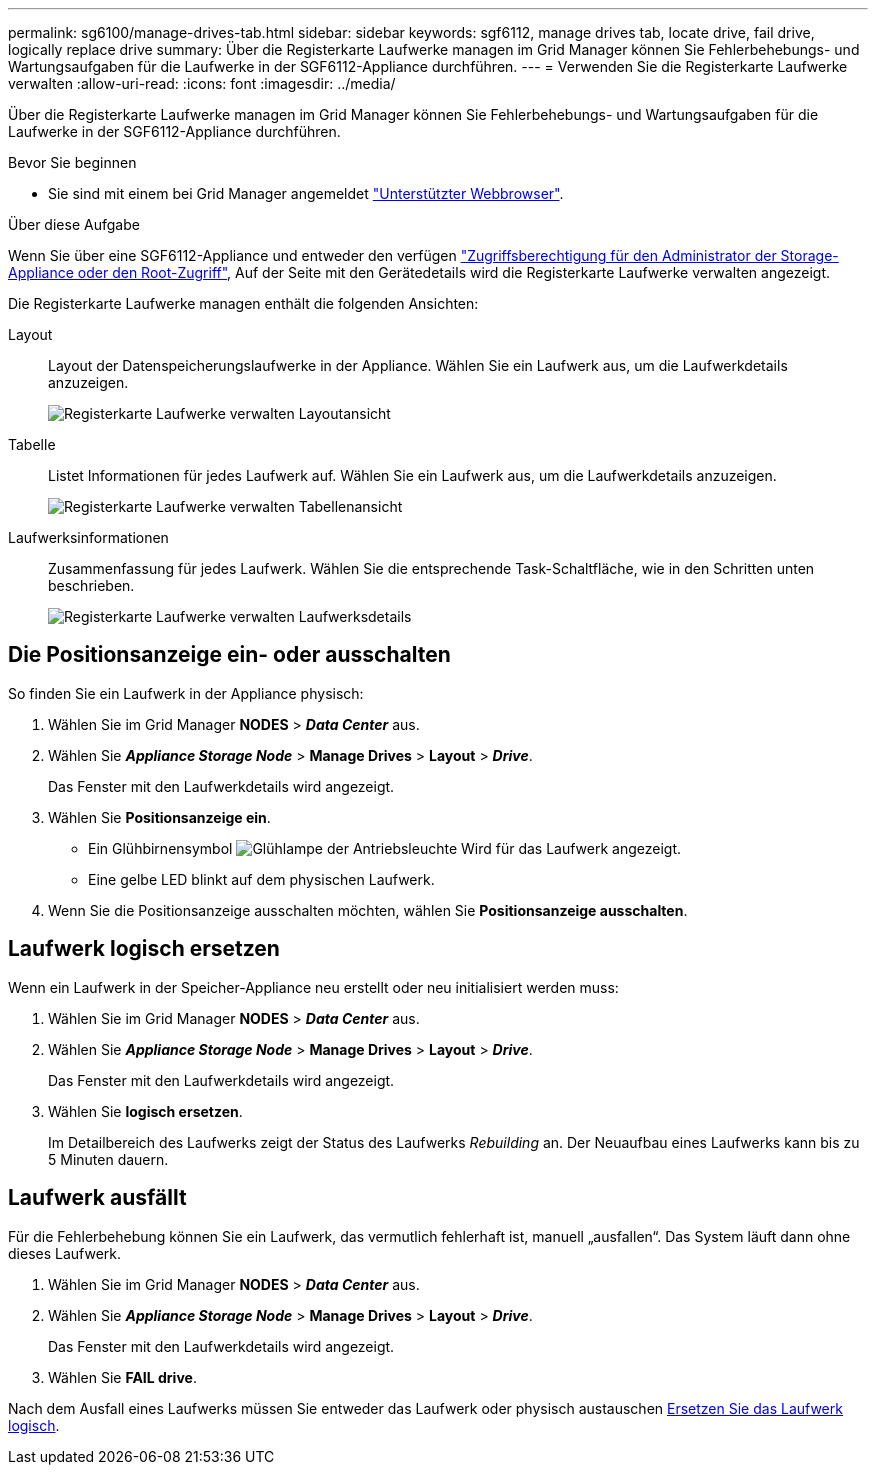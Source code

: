---
permalink: sg6100/manage-drives-tab.html 
sidebar: sidebar 
keywords: sgf6112, manage drives tab, locate drive, fail drive, logically replace drive 
summary: Über die Registerkarte Laufwerke managen im Grid Manager können Sie Fehlerbehebungs- und Wartungsaufgaben für die Laufwerke in der SGF6112-Appliance durchführen. 
---
= Verwenden Sie die Registerkarte Laufwerke verwalten
:allow-uri-read: 
:icons: font
:imagesdir: ../media/


[role="lead"]
Über die Registerkarte Laufwerke managen im Grid Manager können Sie Fehlerbehebungs- und Wartungsaufgaben für die Laufwerke in der SGF6112-Appliance durchführen.

.Bevor Sie beginnen
* Sie sind mit einem bei Grid Manager angemeldet https://docs.netapp.com/us-en/storagegrid-118/admin/web-browser-requirements.html["Unterstützter Webbrowser"^].


.Über diese Aufgabe
Wenn Sie über eine SGF6112-Appliance und entweder den verfügen https://docs.netapp.com/us-en/storagegrid-118/admin/admin-group-permissions.html["Zugriffsberechtigung für den Administrator der Storage-Appliance oder den Root-Zugriff"^], Auf der Seite mit den Gerätedetails wird die Registerkarte Laufwerke verwalten angezeigt.

Die Registerkarte Laufwerke managen enthält die folgenden Ansichten:

Layout:: Layout der Datenspeicherungslaufwerke in der Appliance. Wählen Sie ein Laufwerk aus, um die Laufwerkdetails anzuzeigen.
+
--
image:../media/manage_drives_tab.png["Registerkarte Laufwerke verwalten Layoutansicht"]

--
Tabelle:: Listet Informationen für jedes Laufwerk auf. Wählen Sie ein Laufwerk aus, um die Laufwerkdetails anzuzeigen.
+
--
image:../media/manage_drives_tab_table.png["Registerkarte Laufwerke verwalten Tabellenansicht"]

--
Laufwerksinformationen:: Zusammenfassung für jedes Laufwerk. Wählen Sie die entsprechende Task-Schaltfläche, wie in den Schritten unten beschrieben.
+
--
image:../media/manage_drives_tab_details.png["Registerkarte Laufwerke verwalten Laufwerksdetails"]

--




== Die Positionsanzeige ein- oder ausschalten

So finden Sie ein Laufwerk in der Appliance physisch:

. Wählen Sie im Grid Manager *NODES* > *_Data Center_* aus.
. Wählen Sie *_Appliance Storage Node_* > *Manage Drives* > *Layout* > *_Drive_*.
+
Das Fenster mit den Laufwerkdetails wird angezeigt.

. Wählen Sie *Positionsanzeige ein*.
+
** Ein Glühbirnensymbol image:../media/icon_drive-light-bulb.png["Glühlampe der Antriebsleuchte"] Wird für das Laufwerk angezeigt.
** Eine gelbe LED blinkt auf dem physischen Laufwerk.


. Wenn Sie die Positionsanzeige ausschalten möchten, wählen Sie *Positionsanzeige ausschalten*.




== [[Logicy-replace-drive]]Laufwerk logisch ersetzen

Wenn ein Laufwerk in der Speicher-Appliance neu erstellt oder neu initialisiert werden muss:

. Wählen Sie im Grid Manager *NODES* > *_Data Center_* aus.
. Wählen Sie *_Appliance Storage Node_* > *Manage Drives* > *Layout* > *_Drive_*.
+
Das Fenster mit den Laufwerkdetails wird angezeigt.

. Wählen Sie *logisch ersetzen*.
+
Im Detailbereich des Laufwerks zeigt der Status des Laufwerks _Rebuilding_ an. Der Neuaufbau eines Laufwerks kann bis zu 5 Minuten dauern.





== Laufwerk ausfällt

Für die Fehlerbehebung können Sie ein Laufwerk, das vermutlich fehlerhaft ist, manuell „ausfallen“. Das System läuft dann ohne dieses Laufwerk.

. Wählen Sie im Grid Manager *NODES* > *_Data Center_* aus.
. Wählen Sie *_Appliance Storage Node_* > *Manage Drives* > *Layout* > *_Drive_*.
+
Das Fenster mit den Laufwerkdetails wird angezeigt.

. Wählen Sie *FAIL drive*.


Nach dem Ausfall eines Laufwerks müssen Sie entweder das Laufwerk oder physisch austauschen <<logically-replace-drive,Ersetzen Sie das Laufwerk logisch>>.
